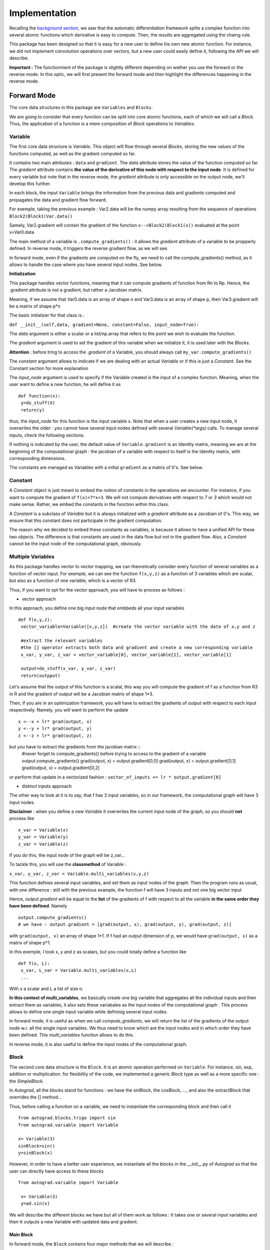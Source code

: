 #########################
Implementation
#########################

Recalling the `background section <https://autograd.readthedocs.io/en/latest/background.html>`_, we saw that the automatic differentiation framework splits a complex function into several atomic functions which derivative is easy to compute. Then, the results are aggregated using the chaing rule.

This package has been designed so that it is easy for a new user to define his own new atomic function. For instance, we did not implement convolution operations over vectors, but a new user could easily define it, following the API we will describe.

**Important :** The functionment of the package is slightly different depending on wether you use the forward or the reverse mode. In this optic, we will first present the forward mode and then highlight the differences happening in the reverse mode.

************
Forward Mode
************

The core data structures in this package are ``Variables`` and ``Blocks``.

We are going to consider that every function can be split into core atomic functions, each of which we will call a `Block`. Thus, the application of a function is a mere composition of `Block` operations to `Variables`. 

.. image:: img/easy_function.png


Variable
--------

The first core data structure is `Variable`. This object will flow through several `Blocks`, storing the new values of the functions computed, as well as the gradient computed so far.

.. image:: img/Variable.png

It contains two main attributes : ``data`` and ``gradient``. The `data` attribute stores the value of the function computed so far. The `gradient` attribute contains **the value of the derivative of this node with respect to the input node**. It is defined for every variable but note that in the reverse mode, the `gradient` attribute is only accessible on the output node, we'll develop this further.

In each block, the input ``Variable`` brings the information from the previous data and gradients computed and propagates the data and gradient flow forward.

For exemple, taking the previous example : Var2.data will be the numpy array resulting from the sequence of operations ``Block2(Block1(Var.data))``

Samely, Var2.gradient will contain the gradient of the function ``x-->Block2(Block1(x))`` evaluated at the point x=Var0.data



The main method of a variable is ``.compute_gradients()`` : it allows the `gradient` attribute of a variable to be propperly defined. In reverse mode, it triggers the reverse gradient flow, as we will see.

In forward mode, even if the gradients are computed on the fly, we need to call the compute_gradients() method, as it allows to handle the case where you have several input nodes. See below.


**Initialization**

This package handles vector functions, meaning that it can compute gradients of function from Rn to Rp. Hence, the .gradient attribute is not a gradient, but rather a Jacobian matrix.

Meaning, if we assume that Var0.data is an array of shape n and Var3.data is an array of shape p, then Var3.gradient will be a matrix of shape p*n


The basic initializer for that class is :

``def __init__(self,data, gradient=None, constant=False, input_node=True):``

The `data` argument is either a scalar or a list/np.array that refers to the point we wish to evaluate the function.

The `gradient` argument is used to set the gradient of this variable when we initialize it, it is used later with the `Blocks`.

**Attention** : before tring to access the `.gradient` of a Variable, you should always call ``my_var.compute_gradients()``

The `constant` argument allows to indicate if we are dealing with an actual `Variable` or if this is just a `Constant`. See the Constant section for more explanation

The `input_node` argument is used to specify if the Variable created is the input of a complex function. Meaning, when the user want to define a new function, he will define it as ::

 def function(x):
  y=do_stuff(X)
  return(y)


thus, the `input_node` for this function is the input variable x. Note that when a user creates a new input node, it overwrites the older : you cannot have several input nodes defined with several `Variable(*args)` calls. To manage several inputs, check the following sections.


If nothing is indicated by the user, the default value of ``Variable.gradient`` is an Identity matrix, meaning we are at the beginning of the computational graph : the jacobian of a variable with respect to itself is the Identity matrix, with corresponding dimensions.

The constants are managed as Variables with a initial ``gradient`` as a matrix of 0's. See below.


Constant
-----------

A `Constant` object is just meant to embed the notion of constants in the operations we encounter. For instance, if you want to compute the gradient of ``f(x)=7*x+3``. We will not compute derivatives with respect to `7` or `3` which would not make sense. Rather, we embed the constants in the function within this class.

A `Constant` is a subclass of `Variable` but it is always initialized with a `gradient` attribute as a Jacobian of 0's. This way, we ensure that this constant does not participate in the gradient computation.

The reason why we decided to embed these constants as variables, is because it allows to have a unified API for these two objects. The difference is that constants are used in the data flow but not in the gradient flow. Also, a `Constant` cannot be the input node of the computational graph, obviously.


Multiple Variables
-------------------

As this package handles vector to vector mapping, we can theoretically consider every function of several variables as a function of vector input. For exemple, we can see the function ``f(x,y,z)`` as a function of 3 variables which are scalar, but also as a function of one variable, which is a vector of R3.

Thus, if you want to opt for the vector approach, you will have to process as follows :

- vector approach

In this approach, you define one big input node that embbeds all your input variables ::

 def f(x,y,z):
  vector_variable=Variable([x,y,z])  #create the vector variable with the data of x,y and z

  #extract the relevant variables
  #the [] operator extracts both data and gradient and create a new corresponding variable
  x_var, y_var, z_var = vector_variable[0], vector_variable[1], vector_variable[1]

  output=do_stuff(x_var, y_var, z_var)
  return(outpput)

Let's assume that the output of this function is a scalal, this way you will compute the gradient of f as a function from R3 in R and the gradient of `output` will be a Jacobian matrix of shape 1*3.

Then, if you are in an optimization framework, you will have to extract the gradients of `output` with respect to each input respectively. Namely, you will want to perform the update ::

 x <--x + lr* grad(output, x)
 y <--y + lr* grad(output, y)
 z <--z + lr* grad(output, z)

but you have to extract the gradients from the jacobian matrix ::
 #never forget to compute_gradients() before trying to access to the gradient of a variable
 output.compute_gradients()
 grad(output, x) = output.gradient[0,0]
 grad(output, x) = output.gradient[0,1]
 grad(output, x) = output.gradient[0,2]

or perform that update in a vectorized fashion  : ``vector_of_inputs += lr * output.gradient[0]``


- distinct inputs approach

The other way to look at it is to say, that f has 3 input variables, so in our framework, the computational graph will have 3 input nodes.

**Disclaimer** : when you define a new `Variable` it overwrites the current input node of the graph, so you should **not** process like ::

 x_var = Variable(x)
 y_var = Variable(y)
 z_var = Variable(z)

If you do this, the input node of the graph will be z_var...

To tackle this, you will use the **classmethod** of Variable :

``x_var, y_var, z_var = Variable.multi_variables(x,y,z)``

This function defines several input variables, and set them as input nodes of the graph. Then the program runs as usual, with one difference : still with the previous example, the function f will have 3 inputs and not one big vector input

Hence, `output.gradient` will be equal to the **list** of the gradients of f with respect to all the variable **in the same order they have been defined**. Namely ::

 output.compute_gradients()
 # we have : output.gradient = [grad(output, x), grad(output, y), grad(output, z)]

with ``grad(output, x)`` an array of shape 1*1. If f had an output dimension of p, we would have ``grad(output, x)`` as a matrix of shape p*1.

In this exemple, I took x, y and z as scalars, but you could totally define a function like ::

 def f(x, L):
  x_var, L_var = Variable.multi_variables(x,L)
  ...

With x a scalar and L a list of size n.


**In this context of multi_variables**, we basically create one big variable that aggregates all the individual inputs and then extract them as variables, it also sets these variabales as the input nodes of the computational graph . This process allows to define one single input variable while defininig several input nodes.

In forward mode, it is useful as when we call `compute_gradients`, we will return the list of the gradients of the output node w.r. all the single input variables. We thus need to know which are the input nodes and in which order they have been defined. This `multi_variables` function allows to do this.

In reverse mode, it is also useful to define the input nodes of the computational graph.




Block
----------


The second core data structure is the ``Block``. It is an atomic operation performed on ``Variable``. For instance, sin, exp, addition or multiplication. for flexibility of the code, we implemented a generic `Block` type as well as a more specific one : the `SimpleBlock`.

In `Autograd`, all the blocks stand for functions : we have the sinBlock, the cosBlock, ..., and also the extractBlock that overrides the [] method...

Thus, before calling a function on a variable, we need to instantiate the corresponding block and then call it ::

 from autograd.blocks.trigo import sin
 from autograd.variable import Variable

 x= Variable(3)
 sinBlock=sin()
 y=sinBlock(x)

However, in order to have a better user experience, we instantiate all the blocks in the `__init__.py` of `Autograd` so that the user can directly have access to these blocks ::

 from autograd.variable import Variable

  x= Variable(3)
  y=ad.sin(x)


We will describe the different blocks we have but all of them work as follows : It takes one or several input variables and then tt outputs a new Variable with updated data and gradient.

Main Block
^^^^^^^^^^^

.. image:: img/forward_main_block.png

In forward mode, the ``Block`` contains four major methods that we will describe :

- data_fn

It is used to define the function evaluation for that block. For example in the `additionBlock`, we coded ::

 class add(Block):
   """
   addition of two vector inputs
   """
   def data_fn(self, *args):
     #returns the data of the output variable of this block
     new_data = np.add(args[0].data, args[1].data)
     return(new_data)

This method is specific to each block

- get_jacobians

Every block defines an atomic function. The `get_jacobian` method returns the jacobian of this atomic function w.r to all its inputs separately. For example, still in the `additionBlock` ::

 class add(Block):
     """
     addition of two vector inputs
     """
     def data_fn(self, *args):
         new_data = np.add(args[0].data, args[1].data)
         return(new_data)

     def get_jacobians(self, *args):
         shape=args[0].data.shape[0]
         first_term = np.eye(shape)
         second_term = np.eye(shape)

         return([first_term, second_term])

In fact, when we have ``z=x+y`` we have grad(z, x) as the Identity matrix with corresponding shape. Samely for grad(z, y)

This method is specific to each block

- gradient_forward

Is used to propagate the gradient flow forward : it takes the gradients of the input variables of the block, multiply them with the jacobians of this bloc, thanks to the `.get_jacobians()` method. And then it outputs the gradient of the output variable ::

 class Block():
   def gradient_forward(self, *args, **kwargs):
     #concatenate the input gradients
     input_grad = np.concatenate([var.gradient for var in args], axis=0)

     #concatenate the jacobians of the block
     jacobians = self.get_jacobians(*args, **kwargs)
     jacobian = np.concatenate([jacob for jacob in jacobians], axis=1)

     #combine the gradients of the input variables with the jacobians of the block
     new_grad = np.matmul(jacobian, input_grad)

     return(new_grad)

This method is common to all the blocks


Explanation :

Let's consider a computational graph which transforms : ``x = x_0 --SINBLOCK--> x_1 --COSBLOCK--> x_2 --EXPBLOCK--> x_3 = f(x)``


As previously stated, the variable x_0 has the default value for ``gradient``, which is the identity matrix. with gradient_forward, the SINBOCK will output a variable which has a data of ``sin(x_0.data)`` and a gradient of ``cos(x_0.data) * x_0.gradient``.

Then, COSBLOCK will output a variable with data = ``cos(x_1.data) = cos(sin(x_0.data))`` and gradient = ``-sin(x_1.data) * x_1.gradient``, and we will have

``x_2.gradient = jac_COSBLOCK * jac_SINBLOCK * x_0.gradient``

This is how the gradients flow in the forward mode.



- __call__

take as input one or several variables, perform a forward pass on data and gradient and return a new output variable.

``new_var = block(input_var_1, input_var_2)``




**No storing of the computational graph**

The solution we provided is efficient in that we don't store the computation graph in the forward mode. The values of the variables are computed on the fly, both data and gradient.

Usually, the user overwrite its variable so we have a minimal memory usage ::

 import autograd as ad
 from autograd.variable import Variable

 x=Variable([34,54,65])
 y=ad.sin(x)
 y=ad.cos(y)
 y=ad.exp(y)
 for _ in range(12345):
   y *= 3

 output = y+x


the variable y has been overwriten : in this sequence of operations, we have stored only 3 variables : x, y, and output.

If we were to store naively all the computational graph, we would have stored way more variables....



Of course, the ``autograd`` package is being built respecting the design patterns for good development, the user will have the possibility to build his own `Block` if he would not find a specific function among the ones we provide. The user would have to follow the `Block` interface and provide a ``data_fn`` as well as a ``get_jacobians``.

However sometimes, the block we want to implement is just a vectorized simple function. For instance, sin(x) applies sin(.) to all the elements of x.data. This leads to the useful subclass to handle vectorized functioons, the `SimpleBlock`


Simple Block
^^^^^^^^^^^^

The simple block allows to represent simple functions : in the context of vector mapping, we usually have some functions that apply the same operations to all the elements. They are called vectorized functions.

For example, ``sin(x) = [sin(elt) for elt in x.data]``

For these functions, which have only one input, the jacobian is easy to compute, it is equal to the diagonal matrix with the derivative of the block evaluated at the input points. In other words ::

``jacobian = np.diag(block.gradient_fn(input_variable))``

Thus, for this class we overwrite the `.get_jacobians()` as follows ::

  def get_jacobians(self, *args, **kwargs):
         """
         get the Jacobian matrix of the simple block. It is a diagonal matrix easy to build from the
         derivative function of the simpleBlock
         """
         #get the elements of the diagonal
         elts = self.gradient_fn(*args, **kwargs)
         jacobian = np.diag(elts)
         return([jacobian])

This is a method generic for all the simple blocks


We thus implement a `data_fn` as previously, but now, instead of defining a `get_jacobians()` method, we only need to define the derivative of the simple function, in a new method `gradient_fn()`. For example for the `SinBlock` ::

 class sin(SimpleBlock):
     """
     vectorized sinus function on vectors
     """
     def data_fn(self, args):
         new_data = np.sin(args.data)
         return(new_data)

     def gradient_fn(self, args):
         grad = np.cos(args.data)
         return(grad)


The `gradient_fn()` method is specific to each block.



This elegant way to represent functions allows an easy definition of new blocks, but more : it allows the implementation of the reverse mode in an elegant fasion.



************
Reverse Mode
************

In the reverse mode, the gradients are not computed from the input nodes to the output nodes in the computational graph. Instead, they are computed from the output node to the input nodes.

The reverse mode applies a forward mode on the data, stores relevant information, and applies a reverse pass on the gradients.

To do this, we need to store all the intermediate values that have been used to compute the output variable.

We achieve this by doing the following modifications on the classes :

Variable
--------

- gradient

This attribute is no more accessible to all the variables. The only variable that as a non`None` gradient attribute is the output variable **after** having called ``output_variable.compute_gradients()``

- .compute_gradients()

This method now applies the reverse pass to compute the gradients, it also allows to have access to the output_variable.gradient attribute

- node

We also introduce a new class for the reverse mode, the `Node`. We will describe it in the next section


Node
-----

Previously, we were talking without distinction of nodes and variables. Now however, we will be very careful not to mix these two concepts.

A `Node` is a new separate class used in the reverse mode, that allows to store relevant information from the forward pass. Everytime a new Variable is created, a node is created, stored in a global buffer (`config` file), and is associated to the variable. A node has two main attributes : `gradient`and `childrens` :

- gradient

It is used to store the gradient of the output variable w.r. this node's variable. Meaning that ``output_variable.node.gradient = Identity`` and ``input_variable.node.gradient`` is actually the gradients we are looking to compute : it is the gradient of the function w.r. the input variables.

- childrens

list that store the nodes of the variables that have been used to compute this new node's variable, and their respective gradient. Namely ::

x=Variable(2)
y=sin(x)
z=x+y

`x` is the input_node, his node's children dictionnary is empty.

`y`'s node has one children : `x`'s node. Moreover, the transformation x-->y is associated with a ``jacobian = cos(x.data)``. Thus, we will have ``y.node.childrens=[{'node':x.node, 'jacobian':cos(x.data)}]``

`z`'s node has two childrens : `x`'s node and `y`'s node. Moreover, the transformation x,y-->z is associated with two jacobians

``jacobian_x = identity``

``jacobian_y = identity``

Thus, we will have ``z.node.childrens=[{'node':x.node, 'jacobian':identity}, {'node':y.node, 'jacobian':identity}]``



The main method of `Node` is the `backward()` method :

It is used to compute **recursively** the gradients of the ouput variable w.r. to the input node.

To do this, it sets the gradient of the output node to the identity, and propagate backwards the gradients using the children's jacobians :

For each children node, it computes the contribution of this node to the output gradient, and updates the `gradient` of the children node ::

 for child in self.childrens:
   node,jacobian=child['node'], child['jacobian']
   new_grad = np.dot(self.gradient, jacobian)
   node.update_gradient(new_grad)

This process is repeated until we computed the gradients of all the input nodes, they are the nodes for which ``childrens=[]``.

At the end of this function call, all the nodes involved in the computational graph have a `gradient` attribute set.


Computational Graph
---------------------

Main class that stores the information of the computational graph. It is defined in the ``__init__.py`` of `Autograd` so that we can access it anytime with ``ad.c_graph``

Should be noted that as we store the dependencies among the nodes in the nodes themselves, we don't need to store them again in the computational graph. Meaning : every node define a tree with the `childrens` attribute, we only need to store the global informations about the computational graph :

- input_nodes

List that store the input nodes of the computational graph

- output_node

Store the output node of the computational graph

- input_shapes

List that store the shapes of the input variables. For example with ``x, L, y, Z = Variable.multi_variables(x, L, y, z)``

we will have ``ad.c_graph.input_shapes = [dim(x), dim(L), dim(y), dim(Z)]`` (with dim(x) the dimension of the scalar/vector of x). This attribute is important only when dealing with several distinct inputs, when we need to reconstruct the several distinct gradients in the `compute_gradients()` call



Given these informations, we can compute the reverse pass on the gradients. Here is the event flow :

1. User calls ``output_variable.compute_gradients()``

2. This function will first define the output node of the computational graph as the output_variable.node

3. given this output node, we make a first reverse pass to see which nodes have been used to compute this output_variable, and how many times.

For example, in the case ::

 x=Variable(3)
 y=sin(x)
 output_variable=x+x

The define path will assess the several numbers ::

 x.node.times_used = 2
 y.node.times_used = 0
 output_variable.node.times_used = 0

As the variable `y` did not contribute to the computation of the output node, and the output node has not been used to compute anyting.


4. We call `backward()` on the output variable node. This function will set the node's gradient of all the nodes selected in the `define_path()` call

5. If the computational graph has one input node, we return the gradient of this vector mapping. Is is a jacobian matrix. The       `output_variable.gradient` attribute is set to this matrix, as in the forward mode.

6. If we have several input nodes (defined with multi_variables), we return the list of the jacobians defining the contribution of each of the input nodes. The `output_variable.gradient` attribute is set to this list of matrices, as in the forward mode.




- reset_graph

Eventually, when we want to re-run the function, we need to reset the graph : we zero the gradients, as well as the number of times the nodes have been used.

**Note** that when the user define a new Variable, it automatically sets this variable as input node of the graph. Thus, we can remove all the previously created nodes and restart from scratch : the buffer that store the nodes created is flushed. Thus, we cannot use the previously created variables, we need to recompute them.






Block
------

In the reverse mode, the only method modified is the `__call__` :

- The forward data pass is not modified, we create a new variable with corresponding updated data attribute

- The ouput variable is created with a node. We set this node's `childrens` using the jacobians of the block and the input variables` nodes
